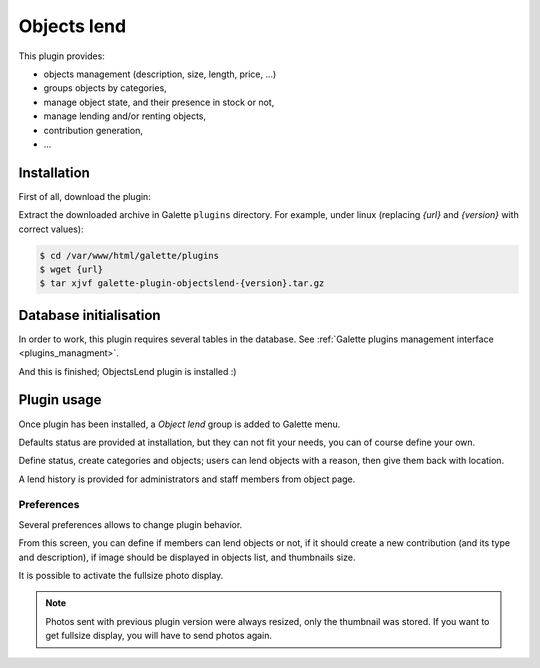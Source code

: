 ============
Objects lend
============

This plugin provides:

* objects management (description, size, length, price, ...)
* groups objects by categories,
* manage object state, and their presence in stock or not,
* manage lending and/or renting objects,
* contribution generation,
* ...

Installation
============

First of all, download the plugin:

.. image:: https://img.shields.io/badge/2.2.0-ObjectsLend-ffb619.svg?logo=php&logoColor=white&style=for-the-badge
   :target: https://galette.eu/download/plugins/galette-plugin-objectslend-2.2.0.tar.bz2
   :alt: Get latest ObjectsLend plugin!

.. image:: https://img.shields.io/badge/Nighly-ObjectsLend-ffb619.svg?logo=php&logoColor=white&style=for-the-badge
   :target: https://galette.eu/download/plugins/galette-plugin-objectslend-dev.tar.bz2
   :alt: Get ObjectsLend plugin nightly build!

Extract the downloaded archive in Galette ``plugins`` directory.
For example, under linux (replacing `{url}` and `{version}` with correct values):

.. code-block:: bash

   $ cd /var/www/html/galette/plugins
   $ wget {url}
   $ tar xjvf galette-plugin-objectslend-{version}.tar.gz


Database initialisation
=======================

In order to work, this plugin requires several tables in the database. See :ref:`Galette plugins management interface <plugins_managment>`.

And this is finished; ObjectsLend plugin is installed :)

Plugin usage
============

Once plugin has been installed, a `Object lend` group is added to Galette menu.

Defaults status are provided at installation, but they can not fit your needs, you can of course define your own.

.. image:: ../_styles/static/images/plugin-objectslend/status.png
   :scale: 50%
   :align: center

Define status, create categories and objects; users can lend objects with a reason, then give them back with location.

A lend history is provided for administrators and staff members from object page.

Preferences
-----------

Several preferences allows to change plugin behavior.

.. image:: ../_styles/static/images/plugin-objectslend/plugin_preferences.png
   :scale: 50%
   :align: center

.. image:: ../_styles/static/images/plugin-objectslend/images_preferences.png
   :scale: 50%
   :align: center

.. image:: ../_styles/static/images/plugin-objectslend/display_preferences.png
   :scale: 50%
   :align: center

From this screen, you can define if members can lend objects or not, if it should create a new contribution (and its type and description), if image should be displayed in objects list, and thumbnails size.

.. versionadded:: 0.5

It is possible to activate the fullsize photo display.

.. note::

   Photos sent with previous plugin version were always resized, only the thumbnail was stored. If you want to get fullsize display, you will have to send photos again.

